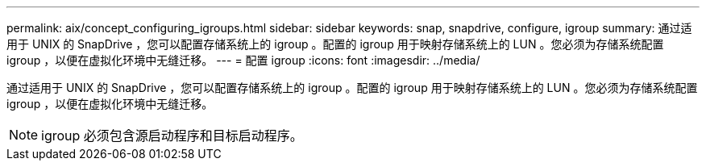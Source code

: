 ---
permalink: aix/concept_configuring_igroups.html 
sidebar: sidebar 
keywords: snap, snapdrive, configure, igroup 
summary: 通过适用于 UNIX 的 SnapDrive ，您可以配置存储系统上的 igroup 。配置的 igroup 用于映射存储系统上的 LUN 。您必须为存储系统配置 igroup ，以便在虚拟化环境中无缝迁移。 
---
= 配置 igroup
:icons: font
:imagesdir: ../media/


[role="lead"]
通过适用于 UNIX 的 SnapDrive ，您可以配置存储系统上的 igroup 。配置的 igroup 用于映射存储系统上的 LUN 。您必须为存储系统配置 igroup ，以便在虚拟化环境中无缝迁移。


NOTE: igroup 必须包含源启动程序和目标启动程序。
